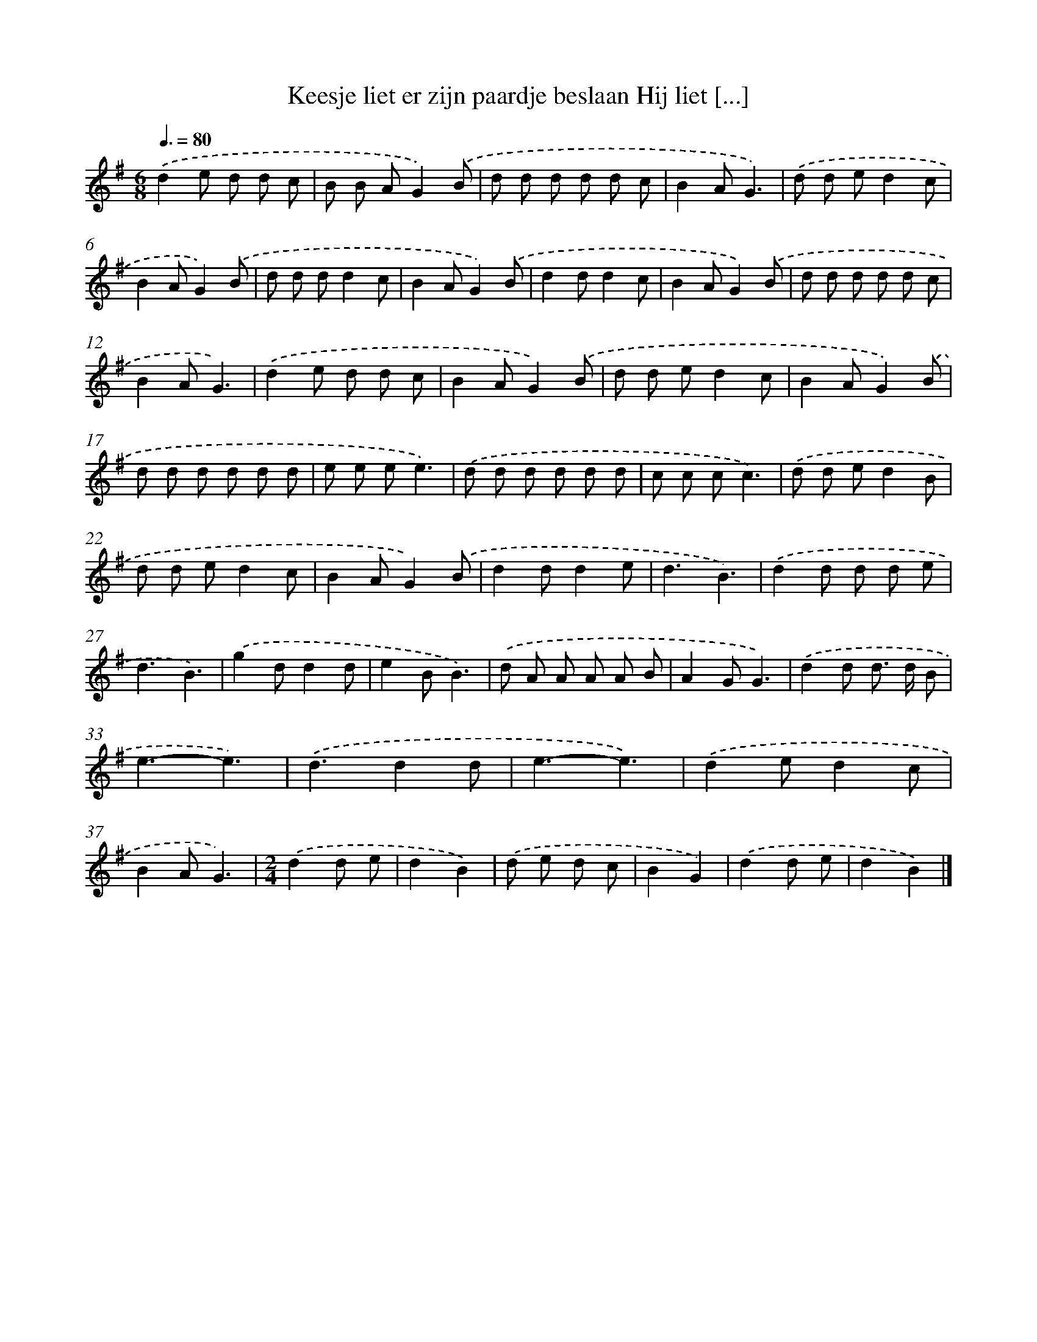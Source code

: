 X: 4734
T: Keesje liet er zijn paardje beslaan Hij liet [...]
%%abc-version 2.0
%%abcx-abcm2ps-target-version 5.9.1 (29 Sep 2008)
%%abc-creator hum2abc beta
%%abcx-conversion-date 2018/11/01 14:36:12
%%humdrum-veritas 3382945907
%%humdrum-veritas-data 2205563959
%%continueall 1
%%barnumbers 0
L: 1/8
M: 6/8
Q: 3/8=80
K: G clef=treble
.('d2e d d c |
B B AG2).('B |
d d d d d c |
B2AG3) |
.('d d ed2c |
B2AG2).('B |
d d dd2c |
B2AG2).('B |
d2dd2c |
B2AG2).('B |
d d d d d c |
B2AG3) |
.('d2e d d c |
B2AG2).('B |
d d ed2c |
B2AG2).('B |
d d d d d d |
e e ee3) |
.('d d d d d d |
c c cc3) |
.('d d ed2B |
d d ed2c |
B2AG2).('B |
d2dd2e |
d3B3) |
.('d2d d d e |
d3B3) |
.('g2dd2d |
e2BB3) |
.('d A A A A B |
A2GG3) |
.('d2d d> d B |
e3-e3) |
.('d3d2d |
e3-e3) |
.('d2ed2c |
B2AG3) |
[M:2/4].('d2d e |
d2B2) |
.('d e d c |
B2G2) |
.('d2d e |
d2B2) |]
